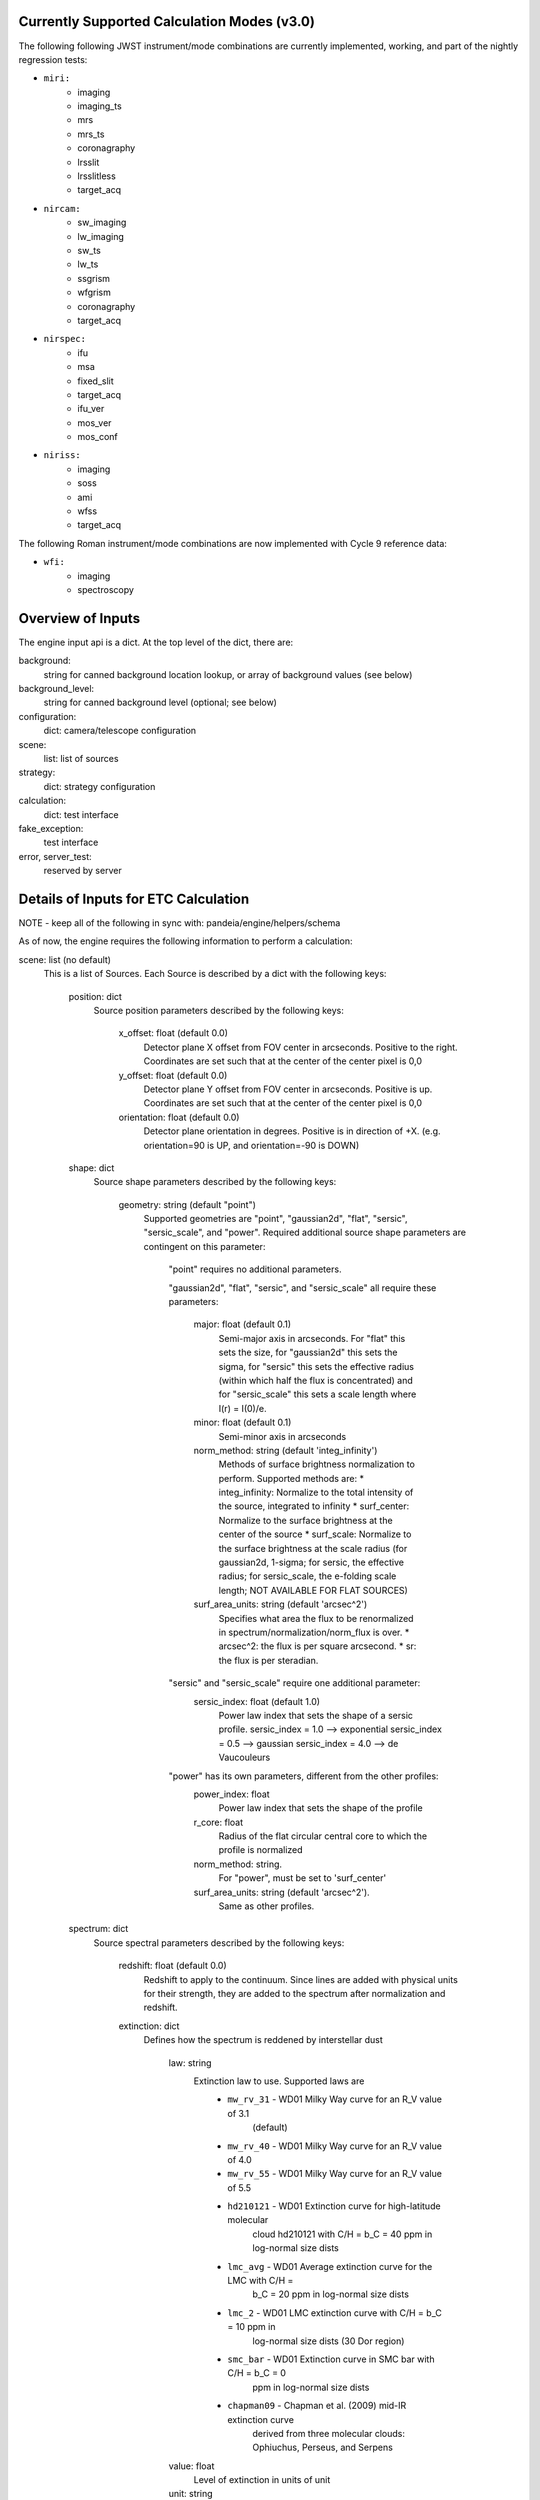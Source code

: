 Currently Supported Calculation Modes (v3.0)
===============================================

The following following JWST instrument/mode combinations are currently implemented,
working, and part of the nightly regression tests:

* ``miri:``
    - imaging
    - imaging_ts
    - mrs
    - mrs_ts                                                                                                                                                                                                                                                                                                                         
    - coronagraphy
    - lrsslit
    - lrsslitless
    - target_acq

* ``nircam:``
    - sw_imaging
    - lw_imaging
    - sw_ts
    - lw_ts
    - ssgrism
    - wfgrism
    - coronagraphy
    - target_acq

* ``nirspec:``
    - ifu
    - msa
    - fixed_slit
    - target_acq
    - ifu_ver
    - mos_ver
    - mos_conf

* ``niriss:``
    - imaging
    - soss
    - ami
    - wfss
    - target_acq

The following Roman instrument/mode combinations are now implemented with Cycle 9
reference data:

* ``wfi:``
    - imaging
    - spectroscopy

Overview of Inputs
==================

The engine input api is a dict.  At the top level of the dict, there are:

background:
    string for canned background location lookup, or array of background values (see
    below)

background_level:
    string for canned background level (optional; see below)

configuration:
    dict: camera/telescope configuration

scene:
    list: list of sources

strategy:
    dict: strategy configuration

calculation:
    dict: test interface

fake_exception:
    test interface

error, server_test:
    reserved by server


Details of Inputs for ETC Calculation
=====================================

NOTE - keep all of the following in sync with: pandeia/engine/helpers/schema

As of now, the engine requires the following information to perform a calculation:

scene: list (no default)
  This is a list of Sources. Each Source is described by a dict with the following keys:

    position: dict
      Source position parameters described by the following keys:

        x_offset: float (default 0.0)
            Detector plane X offset from FOV center in arcseconds. Positive to the right.
            Coordinates are set such that at the center of the center pixel is 0,0
        y_offset: float (default 0.0)
            Detector plane Y offset from FOV center in arcseconds. Positive is up.
            Coordinates are set such that at the center of the center pixel is 0,0
        orientation: float (default 0.0)
            Detector plane orientation in degrees. Positive is in direction of +X.
            (e.g. orientation=90 is UP, and orientation=-90 is DOWN)

    shape: dict
      Source shape parameters described by the following keys:

        geometry: string (default "point")
            Supported geometries are "point", "gaussian2d", "flat", "sersic",
            "sersic_scale", and "power". Required additional source shape parameters are
            contingent on this parameter:

                "point" requires no additional parameters.

                "gaussian2d", "flat", "sersic", and "sersic_scale" all require these
                parameters:
                    major: float (default 0.1)
                        Semi-major axis in arcseconds. For "flat" this sets the size, for
                        "gaussian2d" this sets the sigma, for "sersic" this sets the
                        effective radius (within which half the flux is concentrated) and
                        for "sersic_scale" this sets a scale length where I(r) = I(0)/e.
                    minor: float (default 0.1)
                        Semi-minor axis in arcseconds
                    norm_method: string (default 'integ_infinity')
                        Methods of surface brightness normalization to perform. Supported
                        methods are: 
                        * integ_infinity: Normalize to the total intensity of the source, 
                        integrated to infinity 
                        * surf_center: Normalize to the surface brightness at the center 
                        of the source 
                        * surf_scale: Normalize to the surface brightness at the scale 
                        radius (for gaussian2d, 1-sigma; for sersic, the effective 
                        radius; for sersic_scale, the e-folding scale length; NOT 
                        AVAILABLE FOR FLAT SOURCES)
                    surf_area_units: string (default 'arcsec^2')
                        Specifies what area the flux to be renormalized in
                        spectrum/normalization/norm_flux is over.
                        * arcsec^2: the flux is per square arcsecond.
                        * sr: the flux is per steradian.

                "sersic" and "sersic_scale" require one additional parameter:
                    sersic_index: float (default 1.0)
                        Power law index that sets the shape of a sersic profile.
                        sersic_index = 1.0 --> exponential
                        sersic_index = 0.5 --> gaussian
                        sersic_index = 4.0 --> de Vaucouleurs

                "power" has its own parameters, different from the other profiles:
                    power_index: float
                        Power law index that sets the shape of the profile
                    r_core: float
                        Radius of the flat circular central core to which the profile 
                        is normalized
                    norm_method: string. 
                        For "power", must be set to 'surf_center'
                    surf_area_units: string (default 'arcsec^2'). 
                        Same as other profiles.

    spectrum: dict
      Source spectral parameters described by the following keys:

        redshift: float (default 0.0)
            Redshift to apply to the continuum. Since lines are added with physical units
            for their strength, they are added to the spectrum after normalization and
            redshift.

        extinction: dict
          Defines how the spectrum is reddened by interstellar dust

            law: string
                Extinction law to use. Supported laws are
                    * ``mw_rv_31`` - WD01 Milky Way curve for an R_V value of 3.1
                                     (default)
                    * ``mw_rv_40`` - WD01 Milky Way curve for an R_V value of 4.0
                    * ``mw_rv_55`` - WD01 Milky Way curve for an R_V value of 5.5
                    * ``hd210121`` - WD01 Extinction curve for high-latitude molecular
                                     cloud hd210121 with C/H = b_C = 40 ppm in log-normal 
                                     size dists
                    * ``lmc_avg``  - WD01 Average extinction curve for the LMC with C/H =
                                     b_C = 20 ppm in log-normal size dists
                    * ``lmc_2``    - WD01 LMC extinction curve with C/H = b_C = 10 ppm in
                                     log-normal size dists (30 Dor region)
                    * ``smc_bar``  - WD01 Extinction curve in SMC bar with C/H = b_C = 0
                                     ppm in log-normal size dists
                    * ``chapman09`` - Chapman et al. (2009) mid-IR extinction curve
                                     derived from three molecular clouds: Ophiuchus, 
                                     Perseus, and Serpens
            value: float
                Level of extinction in units of unit
            unit: string
                Units of extinction.  Allowed values are ``nh`` for hydrogen column
                density (cm^-2) and "mag" for magnitudes of extinction in specified
                bandpass, ext_bandpass
            bandpass: string
                Bandpass to which extinction is normalized to if unit="mag".  Allowed
                values are v, j, h, and k.

        normalization: dict
          Defines how the spectrum is to be scaled.

            type: string
                Method of normalization to perform.  Supported methods are
                    * ``at_lambda`` - Specify norm_flux in fluxunit at a specfic
                      wavelength, norm_wave
                    * ``hst`` - Specify a bandpass in the form of an STSynphot "obsmode"
                      string
                      (https://stsynphot.readthedocs.io/en/latest/stsynphot/obsmode.html)
                      to pass along to STSynphot along with fluxunit and norm_flux.  The
                      general form is "<instrument>,<detector>,<filter>". The Web UI lists
                      the most commonly-used options.
                    * ``jwst`` - Specify a bandpass as an instrument configuration in the
                      form of a comma-separated string <instrument>,<mode>,<filter> along
                      with fluxunit and norm_flux. Because these options read JWST data,
                      this option will not work with Roman unless the JWST data is also
                      present. The Web UI lists the most commonly-used options. 
                    * ``photsys`` - Specify bandpass in the form of a comma-separated
                      string <photsys>,<filter>
                      Options are:
                        * Bessell
                            - bessell,j
                            - bessell,h
                            - bessell,k
                        * 2MASS
                            - 2mass,j
                            - 2mass,h
                            - 2mass,ks
                        * WISE
                            - wise,w1
                            - wise,w2
                            - wise,w3
                            - wise,w4
                        * Gaia
                            - gaia,g
                        * GALEX
                            - galex,fuv
                            - galex,nuv
                        * Cousins
                            - cousins,r
                            - cousins,i
                        * Johnson
                            - johnson,u
                            - johnson,b
                            - johnson,v
                            - johnson,r
                            - johnson,i
                            - johnson,j
                            - johnson,h
                            - johnson,k
                        * MSX
                            - msx,a
                            - msx,b1
                            - msx,b2
                            - msx,c
                            - msx,d
                            - msx,e
                        * SDSS
                            - sdss,u
                            - sdss,g
                            - sdss,r
                            - sdss,i
                            - sdss,z
                        * Spitzer
                            - irac3.6
                            - irac4.5
                            - irac5.8
                            - irac8.0
                            - mips24

                    * ``none`` - Do not normalize spectrum.  Only valid for a spectrum
                      type of 'input'.

            norm_wave: float
                Reference wavelength in 'norm_waveunit' at which spectrum will be scaled
                for type 'at_lambda'. Ignored for other normalization types.
            norm_waveunit: string
                Specify the wavelength units used in normalization for type 'at_lambda'
            norm_flux: float
                Reference flux in 'norm_fluxunit' to which spectrum will be scaled.
            norm_fluxunit: string
                Specify the flux units in which the normalization should occur.
                Supports flam, fnu, vegamag, abmag, mjy, ujy, njy, jy
            bandpass: string
                Specifies the key used to obtain the normalization bandpass for
                types 'hst', 'jwst', and 'photsys'.

        sed: dict
          Defines the spectral energy distribution of the spectrum.

            sed_type: string
                Type of the spectral energy distribution. Each type requires its own set
                of parameters. The analytic sed_types (none, flat, powerlaw, flat) all
                require 'wmin', 'wmax', and 'sampling' to define the range and wavelength
                sampling over which the model spectrum is calculated. However, these
                parameters are only available in the API for testing purposes and cannot
                be configured via the Web UI.

                Analytic:

                    **no_continuum** - No continuum, specifically Flux = 0.0 over
                    specified range [wmin, wmax]
                        wmin: float (default 0.02)
                            Minimum wavelength in microns
                        wmax: float (default 35.0)
                            Maximum wavelength in microns
                        sampling: int (default 200)
                            Sets the logarithmic wavelength sampling of the model spectrum

                    **flat** - Flat spectrum in specified units calculated over specified
                    range [wmin, wmax]
                        wmin: float (default 0.02)
                            Minimum wavelength in microns
                        wmax: float (default 35.0)
                            Maximum wavelength in microns
                        sampling: int (default 200)
                            Sets the logarithmic wavelength sampling of the model spectrum
                        unit: string
                            Units of spectrum, either 'fnu' or 'flam'

                    **powerlaw** - Powerlaw spectrum where F ~ lambda ^ index calculated
                    over range [wmin, wmax]
                        wmin: float (default 0.02)
                            Minimum wavelength in microns
                        wmax: float (default 35.0)
                            Maximum wavelength in microns
                        sampling: int (default 200)
                            Sets the logarithmic wavelength sampling of the model spectrum
                        unit: string
                            Units of spectrum, either 'fnu' or 'flam'
                        index: float
                            Exponent of the power law

                    **blackbody** - Blackbody spectrum calculated over range [wmin, wmax]
                        wmin: float (default 0.02)
                            Minimum wavelength in microns
                        wmax: float (default 35.0)
                            Maximum wavelength in microns
                        sampling: int (default 200)
                            Sets the logarithmic wavelength sampling of the model spectrum
                        temp: float
                            Temperature of the blackbody in Kelvin

                Grid-type:

                    **phoenix** - Parameterized stellar atmosphere models calculated by
                    the Phoenix group
                        key: string
                            In webapp mode, a key is used to look up a predefined set of
                            parameters. If not in webapp mode and if key is not provided,
                            model parameters can be passed directly:
                        teff: float
                            Effective temperature. Allowed range is 2000 K to 70000 K
                        log_g: float
                            Surface gravity in log10(cgs) units. Allowed range is 0.0 to 5.5.
                        metallicity: float
                            Metallicity in units of log10(solar metallicity). Allowed
                            range is -4.0 to +0.5

                    **k93models** - Parameterized stellar atmosphere models from Kurucz
                    and Castelli 1993
                        key: string
                            In webapp mode, a key is used to look up a predefined set of
                            parameters. If not in webapp mode and if key is not provided,
                            model parameters can be passed directly:
                        teff: float
                            Effective temperature. Allowed range is 2000 K to 70000 K
                        log_g: float
                            Surface gravity in log10(cgs) units. Allowed range is 0.0 to 5.5.

                    **ck04models** - Parameterized stellar atmosphere models from Castelli & 
                    Kurucz 2004
                        key: string
                            In webapp mode, a key is used to look up a predefined set of
                            parameters. If not in webapp mode and if key is not provided,
                            model parameters can be passed directly:
                        teff: float
                            Effective temperature. Allowed range is 2000 K to 70000 K
                        log_g: float
                            Surface gravity in log10(cgs) units. Allowed range is 0.0 to 5.5.


                Library-type:

                    **brown2014** - Integrated spectra of galaxies from Brown et al. (2014)
                        key: string
                            Key used to look up which spectrum to load.

                    **brown2019** - Integrated spectra of galaxies from Brown et al. (2019)
                        key: string
                            Key used to look up which spectrum to load.

                    **bt_settl** - Cool dwarf models from BT-Settl (Allard+ 2015)
                        key: string
                            Key used to look up which spectrum to load.

                    **bz77** - The Bruzual Atlas of 77 stellar spectra for galaxy spectral 
                    synthesis
                        key: string
                            Key used to look up which spectrum to load.

                    **cool_dwarfs** - Low-temperature ATMO2020 spectral models
                        key: string
                            Key used to look up which spectrum to load.

                    **hst_calspec** - HST standard star spectra
                        key: string
                            Key used to look up which spectrum to load.

                    **pickles** - Stellar Spectral Flux Library by A.J. Pickles
                        key: string
                            Key used to look up which spectrum to load.

                    **pne** - Planetary Nebula spectra from CLOUDY
                        key: string
                            Key used to look up which spectrum to load.

                    **nonstellar** - Assorted brown dwarf, nebulae, star formation regions, 
                    galaxies. From the original HST ETC.
                        key: string
                            Key used to look up which spectrum to load.

                    **novae** - Stellar Novae spectra
                        key: string
                            Key used to look up which spectrum to load.
                    
                    **qso** - Composite QSO spectrum
                        key: string
                            Key ("qso") used to look up the spectrum.

                    **stellar_pop** - Simple Stellar Populations based on the FSPS models
                    (Conroy et al. 2009), MIST isochrones, BaSeL library, Kroupa IMF,
                    CLOUDY nebular emission, and AGB circumstellar dust emission from
                    Villaume et al. (2014)
                        key: string
                            Key used to look up which spectrum to load.

                    **sun_planets** - Spectra of the Sun and giant planets
                        key: string
                            Key used to look up which spectrum to load.

                    **swire** - Normal galaxy spectra from the SWIRE template library
                        key: string
                            Key used to look up which spectrum to load.

                Input:

                    **input** - spectrum provided via input arrays
                        spectrum: list-like or numpy.ndarray
                            The 0th index is taken to be wavelength in units of 'microns'.
                            The 1st index is taken to be the flux in units of 'mJy'.

        lines: list (default [])
          List of line definitions. Each definition is a dict with keys:

              name: string (default 'no name')
                  Name of line (e.g. 'Hydrogen Alpha')
              center: float (default 5.2)
                  Wavelength at line center in w_unit
              strength: float (default 1.0e-14)
                  Strength of line in erg/cm^2/s for emission or
                  optical depth for absorption
              profile: string
                  Line profile type:
                    * gaussian      *default*
                    * voigt          NOT YET IMPLEMENTED
              emission_or_absorption: string
                  Line type:
                    * emission      *default* (mJy)
                    * absorption    (tau)

            A profile type of **gaussian** (currently the only type) requires one
            additional parameter:

              width: float (default 200.0)
                  Full-width half-max of line in km/s

            When implemented, profile type of **voigt** will require two additional
            parameters:

              gaussian_fwhm: float (default 200.0)
                  Full-width half-max of the gaussian core of the line in units of km/s
              lorentzian_fwhm: float (default 500.0)
                  Full-width half-max of the lorentzian wings of the line in units of km/s

background: string (default 'minzodi') or list-like or numpy.ndarray
  Possible string values are: none, minzodi, and ecliptic.  String values trigger the use
  of a canned background model at the location given. If a background spectrum is
  provided, it is assumed that the 0th index is the wavelength in microns and the 1st
  index is the background surface brightness in MJy/sr.

background_level: string (default 'benchmark').
  Possible string values are "high", "medium", "low", and (only for minzodi location)
  "benchmark". This value is only used if background is a string that's not none.

calculation: dict
  Set of parameters to toggle the inclusion of different effects and noise parameters in a
  calculation. This section is optional and largely for testing purposes. These are not
  supported in the Web UI. If the parameter is None, the default from the instrument
  configuration is used. If the parameter is set to True or False the effect is switched
  on or off, overriding the instrument default configurations. Use at your own risk.

    noise: dict
      Noise components

        crs: bool/None
            Cosmic rays
        dark: bool/None
            Detector Dark Current
        excess: bool/None
            Detector excess noise parameters
        ffnoise: bool/None
            Flat-field noise
        readnoise: bool/None
            Detector Read noise
        scatter: bool/None
            Echelle Scattering noise

    effects: dict
      Effects that can affect the noise or detector response or both

        saturation: bool/None
            Pixel saturation


configuration: dict
  This is the configuration for the instrument and detector, using the following keys:

    instrument: dict
      The instrument configuration parameters

        instrument: string
          for JWST:
            * miri
            * nircam
            * nirspec
            * niriss

          for Roman:
            * wfi

        mode: string
          valid modes:
          for JWST:
            * imaging
            * imaging_ts
            * sw_imaging
            * lw_imaging
            * msa (called mos in the webapp)
            * mos_ver
            * mos_conf
            * mrs
            * mrs_ts
            * soss
            * ifu
            * ifu_ver
            * wfss
            * ssgrism (called lw_tsgrism in the webapp)
            * sw_ts
            * lw_ts
            * wfgrism
            * lrsslit
            * lrsslitless
            * fixed_slit
            * bots
            * ami
            * coronagraphy
            * target_acq

          for Roman:
            * imaging
            * spectroscopy

        filter: string
           (e.g. f070w)

        disperser: string
           (e.g. g235h)

        aperture: string
           (e.g. a200s1)

        detector: string (only valid for NIRCam Coronagraphic Imaging) 
            Identifies which detector (e.g. sw) coronagraphic imaging should take place
            on, and therefore whether it is primary or secondary coronagraphy.

        shutter_location: string (only valid for NIRSpec MSA, MOS_CONF, and MOS_VER modes)
            Identifier string for slitlet position to use for MSA calculation

        slitlet_shape: string or list (only valid for NIRSpec MSA, MOS_CONF, and MOS_VER
        modes)
            A string denoting a slitlet grid shape. Can also be a list of 2-element
            offsets describing set of shutters to be open. Offsets are from scene center
            in units of shutter spacing.
                (e.g. slitlet_shape = [[0,-2],[0,0],[0,2]])

    detector: dict
      Exposure configuration parameters.

        subarray: string
           full, 64x64, etc.; Instrument-dependent
        readout_pattern: string
           Instrument-dependent
        ngroup: int
           Number of groups
        nint: int
           Number of integrations
        nexp: int
           Number of exposures

    dynamic_scene: boolean
        Toggle whether to allow the size of the scene to expand dynamically to include all
        configured sources.

    scene_size: float
        Default size of the scene in arcseconds. Used if dynamic_scene is True.

    max_scene_size: float
        Maximum allowable scene_size in arcseconds.

strategy: dict
  Configuration parameters for observing strategy.

    method: string
        Instrument and mode dependent. Currently supported methods are:
            * imagingapphot
            * specapphot
            * coronagraphy
            * ifuapphot
            * ifunodinscene
            * ifunodoffscene
            * msafullapphot
            * msaapphot
            * msashutterapphot
            * soss
            * taphot
            * tacentroid

        Planned methods that are not yet implemented include:
            imagingoptphot, specoptphot, speclinephot
        In most cases, only one extraction strategy is valid for a given mode.

    units: string  (default: "arcsec")
        Angular units used by the strategy (for aperture_size and sky_annulus). Valid
        option is "arcsec".
    target_source: string
        Sent by the Web UI, but currently unused by the engine
    target_type: string
        Sent by the Web UI, but currently unused by the engine

    The rest of the parameters will be method dependent.  
    
    The parameters required for **imagingapphot**, **msaapphot**, and **ifuapphot** are:

        background_subtraction: boolean
            Toggle whether sky annulus background subtraction (True) or ideal noiseless
            background subtraction (False) is performed.
        aperture_size: float
            Radius of extraction aperture in "units". 
        sky_annulus: list-like of format (float, float)
            The inner and outer radii in "units" of the sky region used for background
            subtraction. Only used if background_subtraction=True.
        target_xy: list-like of format (float, float)
            X and Y center position of the aperture and sky annulus, in arcseconds.

    An additional parameter required for **imagingapphot** only is:
        is_aperture_ee: boolean
            Must be set to False.

    The common parameter required for all spectroscopic modes (**specapphot**,
    **msafullapphot**, **soss**, **ifuapphot**, **ifunodinscene**, **ifunodoffscene**) is:

        reference_wavelength: float
            Wavelength in microns at which the scalar parameters should be extracted from.
            The values will be extracted from the pixel closest to this requested value.

    The parameters required for **specapphot** are:
        background_subtraction: boolean
            Toggle whether sky annulus background subtraction (True) or ideal noiseless
            background subtraction (False) is performed.
        aperture_size: float
            Size of extraction aperture in "units". Defines a rectangular extraction
            region that is the aperture_size in height, and the width of the trace in
            length. Note that as of v2.0 this refers to the FULL height of a spectroscopic
            aperture, not a half height. 
        sky_annulus: list-like of format (float, float)
            Size of the sky region in "units." Defines two rectangular extraction regions
            that extend the width of the trace in length, and from (first value) to
            (second value) in height, mirrored across the centerline of the trace. Only
            used if background_subtraction=True.
        target_xy: list-like of format (float, float)
            X and Y center position of the aperture and sky annulus, in arcseconds.

    The parameters required for **ifunodinscene** and **ifunodoffscene** are:

        aperture_size: float
            Radius of extraction aperture(s) in "units"
        reference_wavelength: float
            Wavelength in microns at which the scalar parameters should be extracted from.
            The values will be extracted from the pixel closest to this requested value. 
        target_xy: list-like of format (float, float)
            X and Y center position of the aperture and sky annulus, in arcseconds.
        dithers: list of dicts with format {'x': <float>, 'y': <float>}
            Dither positions given in "units" from center of the Scene. This will be used
            to define the location of the second aperture that the source will be moved to
            for the second dither (IFUNodInScene) or the amount by which the source will be
            offset to use the single aperture for a sky measurement (IFUNodOffScene)

    The parameters required for **msafullapphot**, **msaapphot**, and **msashutterapphot**
    are:

        shutter_offset: list-like of format (float, float)
            Offset of shutter pattern from center of scene in "units"
        dithers: list of dicts
            Dither positions and MSA shutter configuration with the following format:
                x: float
                    X position of the central shutter (the target position), in
                    arcseconds.
                y: float
                    Y position of the central shutter (the target position), in
                    arcseconds.
                on_source: list of bool
                    List of booleans denoting whether a shutter should be treated as
                    source or sky. Must specify the same number of shutter positions as
                    the slitlet_shape. (not necessary for MSAApPhot)

    The parameters required for **soss** are:
        order: int
            Specify which order to extract. Can be 1 or 2.

    The parameters required for **coronagraphy** are:

        target_xy: two-element list-like (float, float)
            Position of extraction aperture
        aperture_size: float
            Radius of extraction aperture in 'units'
        sky_annulus: two-element list-like (float, float)
            Inner and outer radii of sky background estimation region in 'units'
        contrast_azimuth: float
            Azimuth (west of north) at which to calculate contrast curve
        calc_type: string
            Set to "contrast", identifies that this mode requires a contrast calculation.
        pointing_error: two-element list-like (float, float)
            Amount to shift occulted source to emulate imperfect pointing
        delta_opd: float
            Change in system OPD
        scene_rotation: float, degrees
            Rotation angle to apply to scene
        psf_subtraction: string
            Can be set to "optimal" (for autoscaling subtraction), "no_autoscale" (for
            subtraction without autoscaling), "target_only" (for the science scene only
            and no subtraction), or "psf_only" (for the PSF subtraction source only, and
            no subtraction)
        psf_subtraction_source: Complete source dict in engine API format (see above)
            Definition of source to use for PSF subtraction. This must be set here rather
            than as a source in the scene. Position parameters must be specified, though
            they are ignored. Use psf_subtraction_xy to specify the location of the psf
            subtraction source relative to the scene.
        psf_subtraction_xy: two-element list-like (float, float)
            Offset to apply to psf_subtraction_source, in 'units'
        unocculted_xy: two-element list-like (float, float)
            Offset to apply to source to measure contrast between occulted and unocculted
            observation, in 'units'

    The parameters required for **taphot** are:

        target_xy: list-like of format (float, float)
            X and Y center position of the aperture and sky annulus, in arcseconds.


    The parameters required for **tacentroid** are:

        target_xy: list-like of format (float, float)
            X and Y center position of the aperture and sky annulus, in arcseconds.
        axis: string
            Direction the centroid is calculated, "x" or "y"

fake_exception: list of strings
    If present, this list is searched for control terms that cause perform_calculation to
    raise exceptions for testing purposes. Currently recognized strings are:

        'pandeia':
             raise PandeiaException

        'exception':
             raise Exception

    Other strings may be added later to add exceptions or modify the details of the
    exception objects raised.
